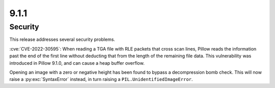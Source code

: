 9.1.1
-----

Security
========

This release addresses several security problems.

:cve:`CVE-2022-30595`: When reading a TGA file with RLE packets that cross scan lines,
Pillow reads the information past the end of the first line without deducting that
from the length of the remaining file data. This vulnerability was introduced in Pillow
9.1.0, and can cause a heap buffer overflow.

Opening an image with a zero or negative height has been found to bypass a
decompression bomb check. This will now raise a :py:exc:`SyntaxError` instead, in turn
raising a ``PIL.UnidentifiedImageError``.
